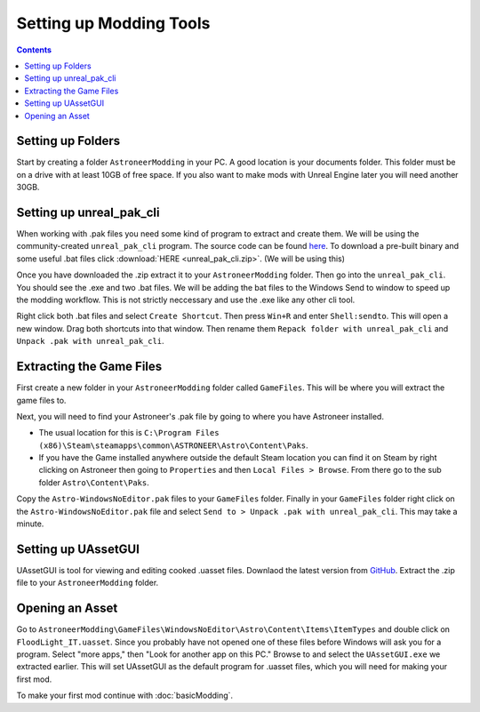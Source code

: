 Setting up Modding Tools
========================

.. contents:: Contents
    :depth: 3

Setting up Folders
------------------

Start by creating a folder ``AstroneerModding`` in your PC.  A good location is your documents 
folder.  This folder must be on a drive with at least 10GB of free space. If you also want to 
make mods with Unreal Engine later you will need another 30GB.

Setting up unreal_pak_cli
-------------------------

When working with .pak files you need some kind of program to extract and create them. We will be
using the community-created ``unreal_pak_cli`` program. The source code can be found
`here <https://github.com/AstroTechies/unrealmodding/tree/main/unreal_pak_cli>`_. To download a
pre-built binary and some useful .bat files click :download:`HERE <unreal_pak_cli.zip>`. (We will
be using this)

Once you have downloaded the .zip extract it to your ``AstroneerModding`` folder. Then go into the
``unreal_pak_cli``. You should see the .exe and two .bat files. We will be adding the bat files to
the Windows Send to window to speed up the modding workflow. This is not strictly neccessary and
use the .exe like any other cli tool.

Right click both .bat files and select ``Create Shortcut``. Then press ``Win+R`` and enter
``Shell:sendto``. This will open a new window. Drag both shortcuts into that window. Then rename
them ``Repack folder with unreal_pak_cli`` and ``Unpack .pak with unreal_pak_cli``.

Extracting the Game Files
-------------------------

First create a new folder in your ``AstroneerModding`` folder called ``GameFiles``. This will be
where you will extract the game files to.

Next, you will need to find your Astroneer's .pak file by going to where you have Astroneer
installed.

- The usual location for this is 
  ``C:\Program Files (x86)\Steam\steamapps\common\ASTRONEER\Astro\Content\Paks``.

- If you have the Game installed anywhere outside the default Steam location you can find it on
  Steam by right clicking on Astroneer then going to ``Properties`` and then
  ``Local Files > Browse``. From there go to the sub folder ``Astro\Content\Paks``.
  
Copy the ``Astro-WindowsNoEditor.pak`` files to your ``GameFiles`` folder. Finally in your 
``GameFiles`` folder right click on the ``Astro-WindowsNoEditor.pak`` file and select
``Send to > Unpack .pak with unreal_pak_cli``. This may take a minute.

Setting up UAssetGUI
--------------------

UAssetGUI is tool for viewing and editing cooked .uasset files. Downlaod the latest version from
`GitHub <https://github.com/atenfyr/UAssetGUI/releases>`_. Extract the .zip file to your
``AstroneerModding`` folder.

Opening an Asset
----------------

Go to ``AstroneerModding\GameFiles\WindowsNoEditor\Astro\Content\Items\ItemTypes`` and double click
on ``FloodLight_IT.uasset``. Since you probably have not opened one of these files before Windows
will ask you for a program. Select "more apps," then "Look for another app on this PC." Browse to 
and select the ``UAssetGUI.exe`` we extracted earlier. This will set UAssetGUI as the default 
program for .uasset files, which you will need for making your first mod.

To make your first mod continue with :doc:`basicModding`.